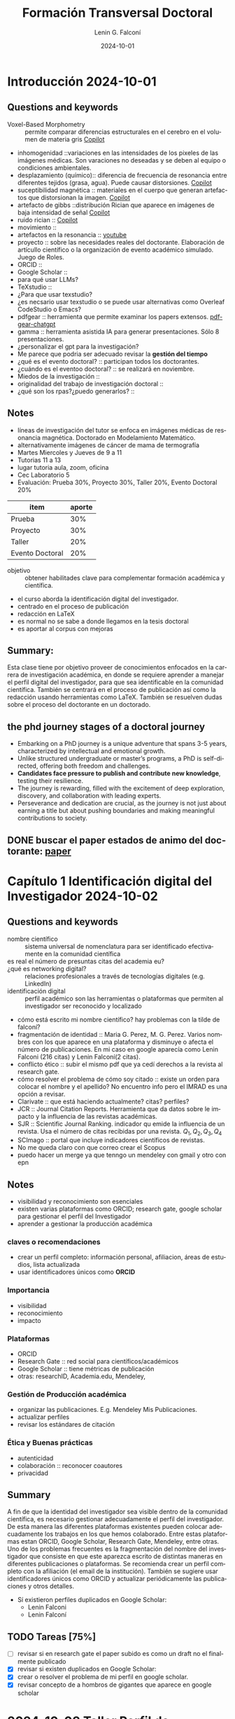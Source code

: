 #+options: ':nil *:t -:t ::t <:t H:3 \n:nil ^:t arch:headline
#+options: author:t broken-links:nil c:nil creator:nil
#+options: d:(not "LOGBOOK") date:t e:t email:nil expand-links:t f:t
#+options: inline:t num:t p:nil pri:nil prop:nil stat:t tags:t
#+options: tasks:t tex:t timestamp:t title:t toc:t todo:t |:t
#+title: Formación Transversal Doctoral
#+date: 2024-10-01
#+author: Lenin G. Falconí
#+email: lenin.falconi@epn.edu.ec
#+language: en
#+select_tags: export
#+exclude_tags: noexport
#+creator: Emacs 27.1 (Org mode 9.7.5)
#+cite_export:

#+begin_comment
* Lecture
** Questions and keywords
** Notes
** Summary
#+end_comment

#+end_comment
* Introducción 2024-10-01 
** Questions and keywords
- Voxel-Based Morphometry :: permite comparar diferencias
  estructurales en el cerebro en el volumen de materia gris [[https://copilot.microsoft.com/sl/cyJa0Qfypsy][Copilot]]
- inhomogenidad ::variaciones en las intensidades de los pixeles de
  las imágenes médicas. Son varaciones no deseadas y se deben al
  equipo o condiciones ambientales.
- desplazamiento (químico):: diferencia de frecuencia de resonancia
  entre diferentes tejidos (grasa, agua). Puede causar distorsiones. [[https://copilot.microsoft.com/sl/cyJa0Qfypsy][Copilot]]
- suceptibilidad magnética :: materiales en el cuerpo que generan
  artefactos que distorsionan la imagen. [[https://copilot.microsoft.com/sl/cyJa0Qfypsy][Copilot]]
- artefacto de gibbs ::distribución Rician que aparece en imágenes de
  baja intensidad de señal [[https://copilot.microsoft.com/sl/cyJa0Qfypsy][Copilot]]
- ruido rician :: [[https://copilot.microsoft.com/sl/cyJa0Qfypsy][Copilot]]
- movimiento ::
- artefactos en la resonancia :: [[https://youtu.be/gXVME6VlwHw?si=84rGT-H9oHU4dqMx][youtube]]
- proyecto :: sobre las necesidades reales del doctorante. Elaboración
  de artícullo científico o la organización de evento académico
  simulado. Juego de Roles.
- ORCID ::
- Google Scholar ::
- para qué usar LLMs?
- TeXstudio ::
- ¿Para que usar texstudio?
- ¿es necsario usar texstudio o se puede usar alternativas como Overleaf CodeStudio o Emacs?
- pdfgear :: herramienta que permite examinar los papers extensos. [[https://www.pdfgear.com/chat-pdf/][pdf-gear-chatgpt]]
- gamma :: herramienta asistida IA para generar presentaciones. Sólo 8 presentaciones.
- ¿personalizar el gpt para la investigación?
- Me parece que podria ser adecuado revisar la **gestión del tiempo**
- ¿qué es el evento doctoral? :: participan todos los doctorantes. 
- ¿cuándo es el eventoo doctoral? :: se realizará en noviembre.
- Miedos de la investigación ::
- originalidad del trabajo de investigación doctoral ::
- ¿qué son los rpas?¿puedo generarlos? :: 
** Notes
- líneas de investigación del tutor se enfoca en imágenes médicas de
  resonancia magnética. Doctorado en Modelamiento Matemático.
- alternativamente imágenes de cáncer de mama de termografía
- Martes Miercoles y Jueves de 9 a 11
- Tutorias 11 a 13
- lugar tutoria aula, zoom, oficina
- Cec Laboratorio 5
- Evaluación: Prueba 30%, Proyecto 30%, Taller 20%, Evento Doctoral 20%
| item            | aporte |
|-----------------+--------|
| Prueba          |    30% |
| Proyecto        |    30% |
| Taller          |    20% |
| Evento Doctoral |    20% |
- objetivo :: obtener habilitades clave para complementar formación académica y científica.
- el curso aborda la identificación digital del investigador.
- centrado en el proceso de publicación
- redacción en LaTeX
- es normal no se sabe a donde llegamos en la tesis doctoral
- es aportar al corpus con mejoras

** Summary:
Esta clase tiene por objetivo proveer de conocimientos enfocados en la
carrera de investigación académica, en donde se requiere aprender a
manejar el perfil digital del investigador, para que sea identificable
en la comunidad científica. También se centrará en el proceso de
publicación así como la redacción usando herramientas como
LaTeX. También se resuelven dudas sobre el proceso del doctorante en
un doctorado.
** the phd journey stages of a doctoral journey
- Embarking on a PhD journey is a unique adventure that spans 3-5
  years, characterized by intellectual and emotional growth.
- Unlike structured undergraduate or master’s programs, a PhD is
  self-directed, offering both freedom and challenges.
- **Candidates face pressure to publish and contribute new knowledge**,
  testing their resilience.
- The journey is rewarding, filled with the excitement of deep
  exploration, discovery, and collaboration with leading experts.
- Perseverance and dedication are crucial, as the journey is not just
  about earning a title but about pushing boundaries and making
  meaningful contributions to society.
  
** DONE buscar el paper estados de animo del doctorante: [[https://researcher.life/blog/article/the-phd-journey-stages-of-a-doctoral-journey/][paper]]

* Capítulo 1 Identificación digital del Investigador 2024-10-02 
** Questions and keywords
- nombre científico :: sistema universal de nomenclatura para ser
  identificado efectivamente en la comunidad científica
- es real el número de presuntas citas del academia eu? :: 
- ¿qué es networking digital? :: relaciones profesionales a través de
  tecnologías digitales (e.g. LinkedIn)
- identificación digital :: perfil académico son las herramientas o
  plataformas que permiten al investigador ser reconocido y localizado
- cómo está escrito mi nombre científico? hay problemas con la tilde de falconí?
- fragmentación de identidad :: Maria G. Perez, M. G. Perez. Varios
  nombres con los que aparece en una plataforma y disminuye o afecta
  el número de publicaciones. En mi caso en google aparecía como Lenin
  Falconi (216 citas) y Lenin Falconí(2 citas). 
- conflicto ético :: subir el mismo pdf que ya cedí derechos a la
  revista al research gate.
- cómo resolver el problema de cómo soy citado :: existe un orden para
  colocar el nombre y el apellido? No encuentro info pero el IMRAD es
  una opción a revisar.
- Clarivate :: que está haciendo actualmente? citas? perfiles?
- JCR :: Journal Citation Reports. Herramienta que da datos sobre le
  impacto y la influencia de las revistas académicas.
- SJR :: Scientific Journal Ranking. indicador qu emide la influencia de un
  revista. Usa el número de citas recibidas por una revista. $Q_1, Q_2, Q_3, Q_4$
- SCImago :: portal que incluye indicadores científicos de revistas.
- No me queda claro con que correo crear el Scopus
- puedo hacer un merge ya que tenngo un mendeley con gmail y otro con epn 
** Notes
- visibilidad y reconocimiento son esenciales
- existen varias plataformas como ORCID; research gate, google scholar
  para gestionar el perfil del Investigador
- aprender a gestionar la producción académica
*** claves o recomendaciones
- crear un perfil completo: información personal, afiliacion, áreas de
  estudios, lista actualizada
- usar identificadores únicos como **ORCID**
*** Importancia
- visibilidad
- reconocimiento
- impacto
*** Plataformas
- ORCID
- Research Gate :: red social para científicos/académicos
- Google Scholar :: tiene métricas de publicación
- otras: researchID, Academia.edu, Mendeley, 
*** Gestión de Producción académica
- organizar las publicaciones. E.g. Mendeley Mis Publicaciones.
- actualizar perfiles
- revisar los estándares de citación
*** Ética y Buenas prácticas
+ autenticidad
+ colaboración :: reconocer coautores
+ privacidad
** Summary
A fin de que la identidad del investigador sea visible dentro de la
comunidad científica, es necesario gestionar adecuadamente el perfil
del investigador. De esta manera las diferentes plataformas existentes
pueden colocar adecuadamente los trabajos en los que hemos
colaborado. Entre estas plataformas estan ORCID, Google Scholar,
Research Gate, Mendeley, entre otras. Uno de los problemas frecuentes
es la fragmentación del nombre del investigador que consiste en que
este aparezca escrito de distintas maneras en diferentes publicaciones
o plataformas. Se recomienda crear un perfil completo con la
afiliación (el email de la institución). También se sugiere usar
identificadores únicos como ORCID y actualizar periódicamente las
publicaciones y otros detalles.

- Sí existieron perfiles duplicados en Google Scholar:
  - Lenin Falconi
  - Lenin Falconí

** TODO Tareas [75%]
- [ ] revisar si en research gate el paper subido es como un draft no
  el finalmente publicado
- [X] revisar si existen duplicados en Google Scholar: 
- [X] crear o resolver el problema de mi perfil en google scholar.
- [X] revisar concepto de a hombros de gigantes que aparece en google
  scholar

* 2024-10-03 Taller Perfil de Identificación Digital del Autor
** Questions and keywords
** Notes
** Summary
** TODO Tareas [0%]
- [ ] Uniformar el número de autores con mi nombre y publicaciones en Scopus
- [ ] Generar Orcid una vez solucionado en Scopus
- [ ] Colocar el Perfil de Orcid como Sandra Sanchez
- [ ] Revisar Mendeley
- [ ] Revisar IEEE xplore
- [ ] revisar IEEE cs digital library
- [ ] Revisar researchID
- [ ] Revisar microsoft academic research
- [ ] revisar dblp computer science bibliography
- [ ] revisar springer
- [ ] revisar acm digital library
- [ ] revisar science direct

* 2024-10-08 Capítulo 2 Difusión científica
** Questions and keywords
- divulgación científica :: 
** Notes
- permite acercar al públlico al conocimiento científico
- creatividad y expresión oral son claves para socializar el conocimiento
- objetivos:
  - mejorar las habilidades de comunicación
  - adaptar el mensaje según las características y conocimientos de
    las distitnas audiencias
  - estimular el pensamiento crítico. analizar diferentes perspectivas.
- creatividad:
  - atraer la atención :: metáforas, analogías para captar interés
  - facilitar a comprensión con el uso ejemplos creativos. simplificar
    ideas complejas. visualización.
  - interés y curiosidad: proyectos interactivos talleres, actividades
    de motivación
  - ejemplos: ciencia en la calle, podcast, videos, teatro científico 
*** Estrategias de Expresión Oral
- Conocer la audiencia :: adaptar el lenguaje según el público que
  atiende.
- Usar recursos visuales para enriquecer la experiencia y fomentar la
  atención
- narrativa efectiva :: en vez de presentar datos, presentar historias
- participación activa :: debates, encuestas, conectar con audiencia
** Summary
** Todo Tareas
- [ ] Comentar la tarea de Mario
- [ ] Sergio Luján-Mora revisar el perfil del catedrático
* 2024-10-09 Sergio Lujan Presentación Científica Visual y Oral
** Questions and keywords
- congreso :: presentación oral del trabajo científico. 
- journal ::
- poster ::
- se puede hacer un poster en latex ::
- qué herramientas están disponibles para crear pósters word? adobe? cuáles has usado? ::
- se podría usar QR en un poster :: powerpoint (suficiente con cambio
  de tamaño de diapositiva), adobe design, photoshop
- buscar url makesigns tutorials para el tema de poster ::
- puedo en latex resaltar durante la presentacion :: 
** Notes
- Publicar no es investigar.
- Publicar es el resultado final de la investigación
*** Congresos
- En el congreso se ha de prestar atención al apartado
  **presentation**. Ejemplo 15 min presentar el artículo y 5 minutos
  para preguntas
- Permite establecer relaciones profesionales, conocer posibles tutores y coautores
- Recomendaciones: 
  - la presentación de un congreso en diferentes formatos
  - llegar una media hora antes de presentar en el congreso
  - traer o llevar la info en la USB y con equipos de
    interfaz para conectar es decir conversores VGA/HDMI/RGA para usar el portatil
  - no suponer que siempre hay un ordenador para la
   presentación. A veces se indica que se debe traer su propio
   ordenador o tableta. Contact al chairman
  - Se tiene que asistir al congreso. Puede vulnerar la publicación indexada
*** poster científico
- presentación visual de un trabajo A2, A2, A0
- hace visible el trabajo en propia institución
- también en encuentro científico
- How to make an academic poster de Buket en Elsevier
- Es una sala de un congreso con carteles y el expositor
- Puede ser menos estresante para iniciar en el mundo de las publicaciones científicas
- Es importante para recibir críticas constructivas, comentarios y sugeriencias
- Puede generar discusión en la audiencia
- Debe ser muy visual, colores, 
- Recomendaciones:
  - Tener un plan claro de que decir cuando uno está en el poster. Se
    puede interactuar con las personas
  - Hacerlo cuando existe posibilidad de artículo asociado al congreso
  - Evitar que sea aburrido o una réplica de un artículo científico
  - Quedarte junto al Poster
  - La conferencia puede cobrar caro la movilización del poster
  - Preferible un solo documento
  - asegurar la legibilidad desde una distancia de lectura del poster (e.g. 1 metro)
  - sonreir amabilidad
  - llevar libreta, apuntar ideas y preguntas que surjan genera que se
    toma en serio a la gente
  - Debe romper la estructura del articulo científico con una
    jerarquía visual que guíe el proceso de lectura.
  - Usar números para guiar la lectura
  - generalmente se lee desde la **esquina superior izquierda**
  - la afiliación en la parte superior
  - invierta dinero en hacer un buen trabajo (impresión)
  - tratar el poster con cuidado con mimo
  - comprar el tubo para planos de arquitectura para viajar con el poster
  - ir preparado con un sistema de fijación adecuado porque no
    necesariamente el congreso lo dara
  - Checar errores ortográficos
  - usar un buen contraste entre el texto y el fondo (background)
  - distinguir los encabezados del resto del texto por ejemplo con
    otro tipo de letra o color de fondo
  - cuidar la alineación del contenido
  - Puedes usar PowerPoint directamente para hacer el poster
- Concejos:
  - Consula varias veces las instrucciones de presentación
  - jerarquía visual o usar números y letras para ayudar la lectura
  - No es un ariculo científico
  - es un medio de comunicación: graficos, tablas
  - leer sobre diseño visual o solicitar ayuda del experto
  - Existen plantillas en internet para hacer el poster
  - **PosterPresentation.com**
- Errores de posters:
  - Considerar el poster como si fuera un artículo científico. Lo que
    hace es reducir el tamaño de la letra y aumentar las columnas de texto.
  - No se pone las referencias
  - Un summary en medio del poster es desorden
  - ausencia de datos de contacto y su afiliación
  - multiples páginas A4. EL pegar puede dificultar la lectura
  - No cumplir el formato de tamaño indicado
  - No usar cinta de embalaje para pegar el poster o tratar de ocultarlo
  - NO usar imagenes de alta calidad o de baja resolución 
**** Protocolo de presentación
- Revisar las instrucciones de cada congreso. Leer instrucciones varias veces
*** Presentación del artículo con audiencia
- Se suele indicar con anticipación el tiempo
- libro d Sergio Lujan la comunicación oral, claves para realizar
  buenas presentaciones.
- ejemplo presentaciones de Steve Jobs son marqueteras pero hay puntos
  a considerar de su manera de exponer y hacerla atractiva
- buenaspresentaciones.es
- En una presentación siempre indicar un indice/agenda para guiar a la audiencia
- 5 errores mas grandes de una presenntación:
  1. letras microscópicas:
     1. se puede leer a 3 meros desde el ordenador
  2. tener diapositivas confusas con mucho detalle
     1. 6 líneas con 6 palabras por línea
     2. mejor horizontal que vertical
  3. Colores que no se pueden leer
     1. Negro sobre blanco es lo que mejor se ve
     2. considerar daltónnicos marron gris
  4. No Practicar
     1. Practicar la presentacion muchas veces antes de presentar
        puede considerar una falta de respeto.
     2. un mes de preparación para que el día de la presentación todo
        vaya bien
  5. No conocer el equipamiento audiovisual incorrecto
     1. Llevar el PowerPoint
     2. Llevar el PDF y ponerlo a pantalla completa C-l
- volver a presentar la diapositiva de índice destacando lo que viene a continuación
**** Antes de la presentación:
- una presentación de un artículo no es el artículo
- el índice no es por tanto las secciones del artículo
- las refrencias no van en la presentacion, se peude derivar al articulo
- la presentación oral del artículo es otro contexto
- incluir la presentación con e contenido y otra de cierre
- presentación de inicio:
  - titulo y subtitulo (opc)
  - nomre de los autores
  - procedencia de los autores
  - opcional lugar y fecha esto se usa cuando se pone en internet
- presentacion de contenido
- duplica la presentacion si se requiere refozar algun contenido de la presentacion
- evitar ir para atras y adelante (son gratis)
- si la presentación es larga hace run resumen luego de cada apartado
- usar diapositivas en blanco para hace rpausa, evita distracciones
  del publico: atajo de powerpoint para poner una diapositiva en blanco
- incluir diapositivas de backup al final de la presentación para
  explicar algujn tema complejo por si hay preguntas sobre todo para
  tesis doctoral
- es mala practica pasar transparencias sin comentarlas
- usar animaciones minimalistas
- evitar figuras complejas, estas deben ir al articulo
- checar las condiciones luminicas de la sala
- usar colores de alto contraste
- más simple la letra mejor: evita sans o tipos manuscritos
- no sacrificar la legibilidad por  el estilo
**** Consejos durante la presntación:
- adaptarse a las circunstancias
- marcar el inicio de la presentacion
- presentarse si el chairman no lo hizo
- no moverse mucho en el estrado
- mover cabeza y mirar al publico
- sobre tiempo: ir a las de respaldo o resumen
- falta tiempo? no ir de prisa por todas lsa idapositivas recalcar las importantes
- utiliza el cursor para señlar
- usar diapositivas en blanco o negro para centrar la atención
**** Despues de la presentación
- indicar la terminación
- agradecer la atención
- abrir turno de preguntas
- intentar obtener información en el cofee break sobre que tal estuvo la presentación 
**** Errores Comunes
- no es una buena idea las mayusculas en el texto de la diapositiva
- usar varios tipos de letras sin consistencia
- no poner animaciones o cuidar la velocidad de la animación
- imagnes de baja calidad
- uso excesivo de negrita. usarlo para resaltar puntos clave
- ciudado con que la animacion pase sola y no da tiempo a leer
** Summary
La presentación no es para mí sino para las personas que asisten para
ir y verla. Pensar en ellos y ponerlos como prioridad.
** TODO Tareas [%]
- [ ] localizar bueanspresentaciones.es
- [ ] localizar las plantillas de poster
- [ ] localizar acm avoid the big five presentation mistake
- [ ] localizar el libro de Sergio Lujan 
